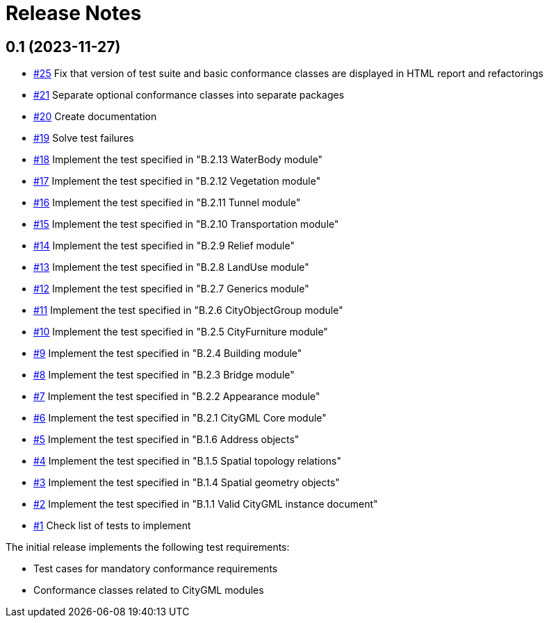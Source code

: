 = Release Notes

== 0.1 (2023-11-27)
* https://github.com/opengeospatial/ets-citygml20/pull/25[#25] Fix that version of test suite and basic conformance classes are displayed in HTML report and refactorings
* https://github.com/opengeospatial/ets-citygml20/issues/21[#21] Separate optional conformance classes into separate packages
* https://github.com/opengeospatial/ets-citygml20/issues/20[#20] Create documentation
* https://github.com/opengeospatial/ets-citygml20/issues/19[#19] Solve test failures
* https://github.com/opengeospatial/ets-citygml20/issues/18[#18] Implement the test specified in "B.2.13 WaterBody module"
* https://github.com/opengeospatial/ets-citygml20/issues/17[#17] Implement the test specified in "B.2.12 Vegetation module"
* https://github.com/opengeospatial/ets-citygml20/issues/16[#16] Implement the test specified in "B.2.11 Tunnel module"
* https://github.com/opengeospatial/ets-citygml20/issues/15[#15] Implement the test specified in "B.2.10 Transportation module"
* https://github.com/opengeospatial/ets-citygml20/issues/14[#14] Implement the test specified in "B.2.9 Relief module"
* https://github.com/opengeospatial/ets-citygml20/issues/13[#13] Implement the test specified in "B.2.8 LandUse module"
* https://github.com/opengeospatial/ets-citygml20/issues/12[#12] Implement the test specified in "B.2.7 Generics module"
* https://github.com/opengeospatial/ets-citygml20/issues/11[#11] Implement the test specified in "B.2.6 CityObjectGroup module"
* https://github.com/opengeospatial/ets-citygml20/issues/10[#10] Implement the test specified in "B.2.5 CityFurniture module"
* https://github.com/opengeospatial/ets-citygml20/issues/9[#9] Implement the test specified in "B.2.4 Building module"
* https://github.com/opengeospatial/ets-citygml20/issues/8[#8] Implement the test specified in "B.2.3 Bridge module"
* https://github.com/opengeospatial/ets-citygml20/issues/7[#7] Implement the test specified in "B.2.2 Appearance module"
* https://github.com/opengeospatial/ets-citygml20/issues/6[#6] Implement the test specified in "B.2.1 CityGML Core module"
* https://github.com/opengeospatial/ets-citygml20/issues/5[#5] Implement the test specified in "B.1.6 Address objects"
* https://github.com/opengeospatial/ets-citygml20/issues/4[#4] Implement the test specified in "B.1.5 Spatial topology relations"
* https://github.com/opengeospatial/ets-citygml20/issues/3[#3] Implement the test specified in "B.1.4 Spatial geometry objects"
* https://github.com/opengeospatial/ets-citygml20/issues/2[#2] Implement the test specified in "B.1.1 Valid CityGML instance document"
* https://github.com/opengeospatial/ets-citygml20/issues/1[#1] Check list of tests to implement

The initial release implements the following test requirements:

* Test cases for mandatory conformance requirements

* Conformance classes related to CityGML modules
